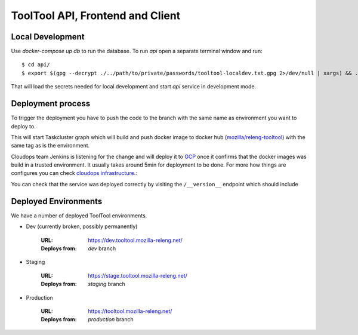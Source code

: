 ToolTool API, Frontend and Client
---------------------------------


Local Development
^^^^^^^^^^^^^^^^^

Use `docker-compose up db` to run the database. To run `api` open a separate
terminal window and run::

    $ cd api/
    $ export $(gpg --decrypt ./../path/to/private/passwords/tooltool-localdev.txt.gpg 2>/dev/null | xargs) && ./dev run

That will load the secrets needed for local development and start `api` service
in development mode.


Deployment process
^^^^^^^^^^^^^^^^^^

To trigger the deployment you have to push the code to the branch with the same
name as environment you want to deploy to.

This will start Taskcluster graph which will build and push docker
image to docker hub (`mozilla/releng-tooltool`_) with the same tag as is the
environment.

Cloudops team Jenkins is listening for the change and will deploy it to `GCP`_
once it confirms that the docker images was build in a trusted environment. It
usually takes around 5min for deployment to be done. For more how things are 
configures you can check `cloudops infrastructure`_.:

You can check that the service was deployed correctly by visiting the
``/__version__`` endpoint which should include

.. _`GCP`: https://cloud.google.com
.. _`mozilla/releng-tooltool`: https://hub.docker.com/r/mozilla/releng-tooltool
.. _`cloudops infrastructure`: https://github.com/mozilla-services/cloudops-infra/tree/master/projects/relengapi/


Deployed Environments
^^^^^^^^^^^^^^^^^^^^^

We have a number of deployed ToolTool environments.

- Dev (currently broken, possibly permanently)

   :URL: https://dev.tooltool.mozilla-releng.net/
   :Deploys from: `dev` branch

- Staging

   :URL: https://stage.tooltool.mozilla-releng.net/
   :Deploys from: `staging` branch

- Production

   :URL: https://tooltool.mozilla-releng.net/
   :Deploys from: `production` branch
